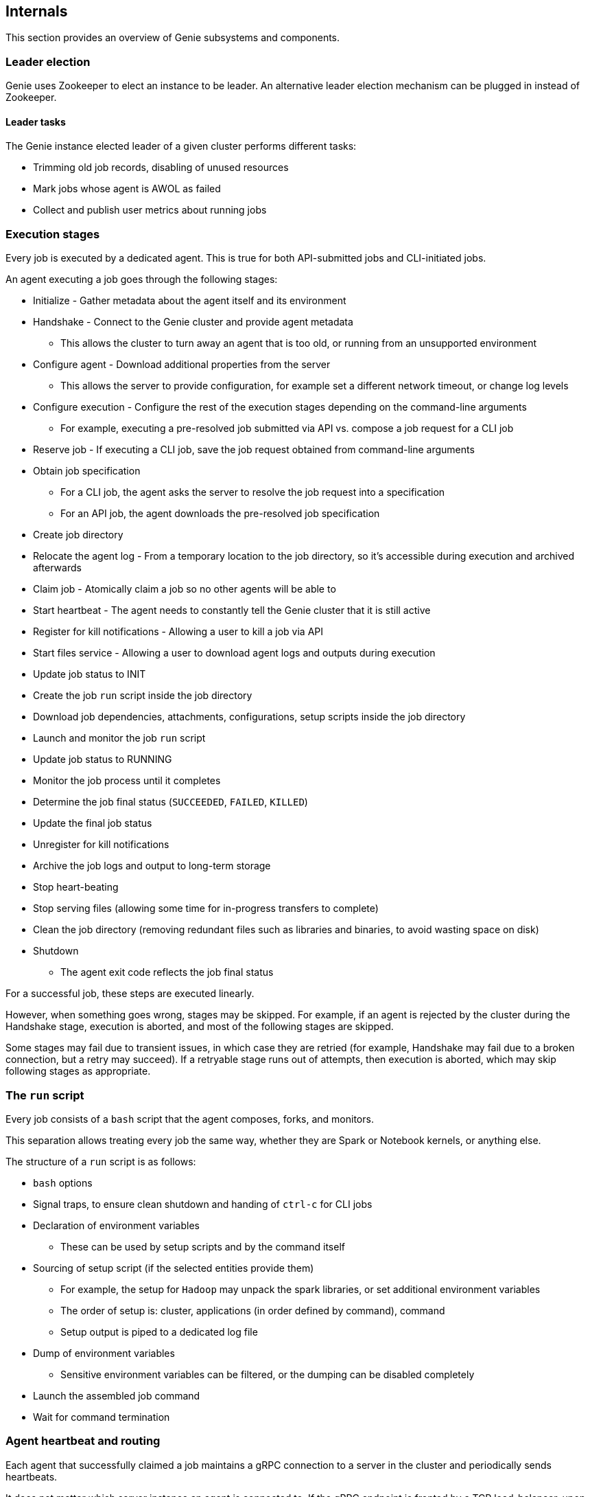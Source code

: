 == Internals

This section provides an overview of Genie subsystems and components.

=== Leader election

Genie uses Zookeeper to elect an instance to be leader.
An alternative leader election mechanism can be plugged in instead of Zookeeper.

==== Leader tasks

The Genie instance elected leader of a given cluster performs different tasks:

 * Trimming old job records, disabling of unused resources
 * Mark jobs whose agent is AWOL as failed
 * Collect and publish user metrics about running jobs

=== Execution stages

Every job is executed by a dedicated agent.
This is true for both API-submitted jobs and CLI-initiated jobs.

An agent executing a job goes through the following stages:

 * Initialize - Gather metadata about the agent itself and its environment
 * Handshake - Connect to the Genie cluster and provide agent metadata
 ** This allows the cluster to turn away an agent that is too old, or running from an unsupported environment
 * Configure agent - Download additional properties from the server
 ** This allows the server to provide configuration, for example set a different network timeout, or change log levels
 * Configure execution - Configure the rest of the execution stages depending on the command-line arguments
 ** For example, executing a pre-resolved job submitted via API vs. compose a job request for a CLI job
 * Reserve job - If executing a CLI job, save the job request obtained from command-line arguments
 * Obtain job specification
 ** For a CLI job, the agent asks the server to resolve the job request into a specification
 ** For an API job, the agent downloads the pre-resolved job specification
 * Create job directory
 * Relocate the agent log - From a temporary location to the job directory, so it's accessible during execution and archived afterwards
 * Claim job - Atomically claim a job so no other agents will be able to
 * Start heartbeat - The agent needs to constantly tell the Genie cluster that it is still active
 * Register for kill notifications - Allowing a user to kill a job via API
 * Start files service - Allowing a user to download agent logs and outputs during execution
 * Update job status to INIT
 * Create the job `run` script inside the job directory
 * Download job dependencies, attachments, configurations, setup scripts inside the job directory
 * Launch and monitor the job `run` script
 * Update job status to RUNNING
 * Monitor the job process until it completes
 * Determine the job final status (`SUCCEEDED`, `FAILED`, `KILLED`)
 * Update the final job status
 * Unregister for kill notifications
 * Archive the job logs and output to long-term storage
 * Stop heart-beating
 * Stop serving files (allowing some time for in-progress transfers to complete)
 * Clean the job directory (removing redundant files such as libraries and binaries, to avoid wasting space on disk)
 * Shutdown
 ** The agent exit code reflects the job final status

For a successful job, these steps are executed linearly.

However, when something goes wrong, stages may be skipped.
For example, if an agent is rejected by the cluster during the Handshake stage, execution is aborted, and most of the following stages are skipped.

Some stages may fail due to transient issues, in which case they are retried (for example, Handshake may fail due to a broken connection, but a retry may succeed).
If a retryable stage runs out of attempts, then execution is aborted, which may skip following stages as appropriate.

=== The `run` script

Every job consists of a `bash` script that the agent composes, forks, and monitors.

This separation allows treating every job the same way, whether they are Spark or Notebook kernels, or anything else.

The structure of a `run` script is as follows:

 * `bash` options
 * Signal traps, to ensure clean shutdown and handing of `ctrl-c` for CLI jobs
 * Declaration of environment variables
 ** These can be used by setup scripts and by the command itself
 * Sourcing of setup script (if the selected entities provide them)
 ** For example, the setup for `Hadoop` may unpack the spark libraries, or set additional environment variables
 ** The order of setup is: cluster, applications (in order defined by command), command
 ** Setup output is piped to a dedicated log file
 * Dump of environment variables
 ** Sensitive environment variables can be filtered, or the dumping can be disabled completely
 * Launch the assembled job command
 * Wait for command termination

=== Agent heartbeat and routing

Each agent that successfully claimed a job maintains a gRPC connection to a server in the cluster and periodically sends heartbeats.

It does not matter which server instance an agent is connected to.
If the gRPC endpoint is fronted by a TCP load-balancer, upon disconnection the agent will reconnect to a different instance.

The server instances use heartbeat to know which clients are connected to each instance.
This information is stored in the agent routing table.
The routing table is used by Genie server instances to dispatch a kill request to the instance where the agent is currently connected.
That instance then forwards the request to the agent.

=== Agent file streaming

Each agent executing a job opens multiple streaming channels on top of a single connection to a server.
These channels can be used to pull a file from the agent and serve it via REST API

=== Agent logging

Log messages emitted by a genie agent are routed to `agent.log`.
This file is created at a temporary location when the agent starts, and relocated to the job folder once the latter exists.

Some messages (such as fatal errors and high level execution progress updates) are sent to a special logger that displays them in the console.
These messages are appended to `stderr` to avoid polluting the job command output (sent to `stdout`) such as query outputs.

=== Interactive mode

Agent execute by default in non-interactive mode:

 * Job standard error is appended to a `stderr` file
 * Job standard output is appended to a `stdout` file
 * Standard input is ignored

Hence, the agent and the child job process do not emit anything to console.

Commands that launch REPL interfaces (e.g., `spark-shell`), should be launched via CLI with the `--interactive` flag.

* Job standard error and output go directly to the shell
* Standard input is received by the job process directly

All jobs launched by the server (as a result of an API job submission) execute in non-interactive mode.

=== Persistence

Out of the box, Genie supports MySQL and Postgres persistence via JPA and Hibernate.

H2 in-memory database is also supported for integration tests.

Other kinds of persistence can be plugged in either via JPA or by re-implementing the persistence interface with a different technology.

=== Plug-in Selectors

Genie provides a mechanism to load and invoke Groovy scripts, and even reload the script if it changes at runtime.

These hooks are provided in order to plug-in custom logic:

==== Command selector script

A job command criteria may be broad enough to match multiple commands (for example, a Spark job may match 10 different Spark commands, one for each Spark version).

The command selector allows custom plug-in logic to choose the most appropriate.

For example, there may be a 'stable' version which should be picked as default.
Or the job may be a good candidate to "canary" the newest and unstable version.

==== Cluster selector script

Clusters that are eligible to run a given job are filtered down by the command's cluster criteria combined with the job's cluster criteria.
But the final match set may still contain more than one viable cluster.

In this kind of situation, the selector script can make advanced decision that go beyond Genie's scope.

For example, the script could poll the clusters and see which one is the least loaded.
Or route the job based on other attributes or metadata.

==== Agent launcher selector script

Genie supports multiple agent launcher.
For example, a launcher that starts the job on bare metal on in the same host, a launcher that starts the job inside a Docker container, a launcher that delegates the job to something like Kubernetes.

Like in previous examples, making this runtime decisions is beyond the scope of Genie itself.

Therefore a hook is provided to plug-in a Groovy selector script that can make this decision based on job metadata and pick one of the available launchers.

=== Job State Change Notifications

Genie emits internal application events whenever a job changes state.

Genie includes 2 built-in components that consume theese events and publish notifications to Amazon SNS.

=== User limits

Genie can cap the maximum number of jobs that a given user is allowed to run.

The global default can be adjusted, and overrides for individual users can be set higher or lower.

=== Job attachments

Genie allows API job requests to submit one or more attachments (by submitting a multi-part POST).
These files are placed in the job directory before launch.

Example usage include Presto scripts, and Spark application jars, and additional property files.

=== Job archival

After a job is completed, successfully or not, job file outputs and logs can be archived for later access.

The set of files that get archived is configurable. Or it can be disabled completely.
